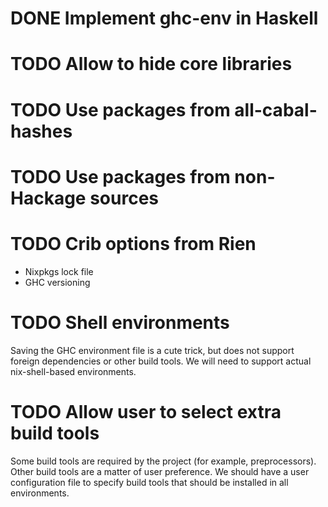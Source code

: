 * DONE Implement ghc-env in Haskell

* TODO Allow to hide core libraries

* TODO Use packages from all-cabal-hashes

* TODO Use packages from non-Hackage sources

* TODO Crib options from Rien

- Nixpkgs lock file
- GHC versioning

* TODO Shell environments

Saving the GHC environment file is a cute trick, but does not support foreign dependencies or other build tools. We will need to support actual nix-shell-based environments.

* TODO Allow user to select extra build tools

Some build tools are required by the project (for example, preprocessors). Other build tools are a matter of user preference. We should have a user configuration file to specify build tools that should be installed in all environments.
